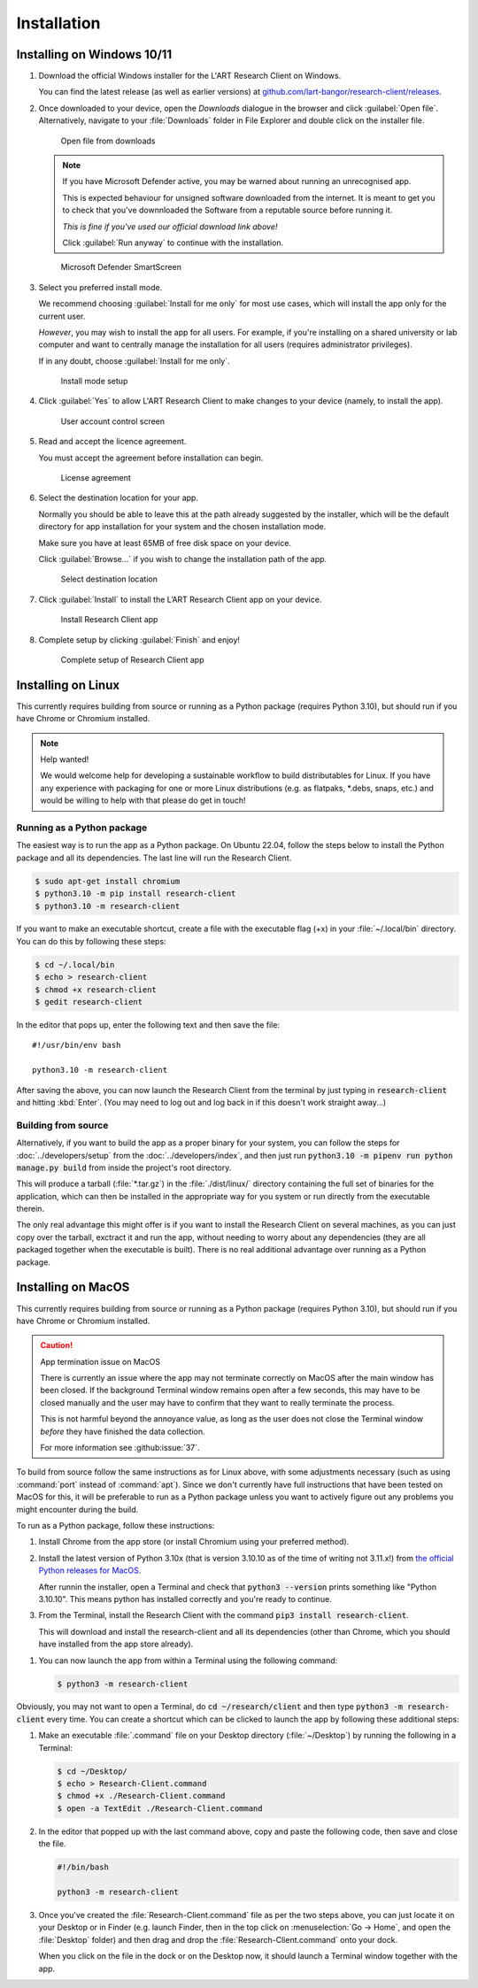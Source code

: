 Installation
============

Installing on Windows 10/11
---------------------------

#. Download the official Windows installer for the L'ART Research Client on Windows.

   You can find the latest release (as well as earlier versions) at
   `github.com/lart-bangor/research-client/releases <https://github.com/lart-bangor/research-client/releases>`_.

#. Once downloaded to your device, open the *Downloads* dialogue in the browser and click :guilabel:`Open file`.
   Alternatively, navigate to your :file:`Downloads` folder in File Explorer and double click on the installer file.

   .. figure:: figures/users_install_open_from_downloads.png
      :name: users_install_open_from_downloads
      :width: 400
      :alt: Screenshot of Windows download dialogue showing the downloaded installer file.

      Open file from downloads

   .. note::

      If you have Microsoft Defender active, you may be warned about running an unrecognised app.
      
      This is expected behaviour for unsigned software downloaded from the internet. It is meant to get you to
      check that you've downnloaded the Software from a reputable source before running it.
      
      *This is fine if you've used our official download link above!*
      
      Click :guilabel:`Run anyway` to continue with the installation.

   .. figure:: figures/microsoft_defender_smartscreen.png
         :name: microsoft_defender_smartscreen
         :width: 400
         :alt: An image of protection message from Windows taken from Microsoft Defender Smartscreen.

         Microsoft Defender SmartScreen

#. Select you preferred install mode.

   We recommend choosing :guilabel:`Install for me only` for most use cases, which
   will install the app only for the current user.
   
   *However*, you may wish to install the app for all users. For example, if you're installing on a
   shared university or lab computer and want to centrally manage the installation for all users
   (requires administrator privileges).

   If in any doubt, choose :guilabel:`Install for me only`.

   .. figure:: figures/user_install_mode_setup.png
      :name: user_install_mode_setup
      :width: 400
      :alt: Screenshot of selecting an install mode for users

      Install mode setup

#. Click :guilabel:`Yes` to allow L'ART Research Client to make changes to your device
   (namely, to install the app).

   .. figure:: figures/user_account_control_screen.png
      :name: user_account_control_screen
      :width: 400
      :alt: Screenshot of User Account Control Screen.

      User account control screen

#. Read and accept the licence agreement.

   You must accept the agreement before installation can begin.

   .. figure:: figures/user_install_license_agreement.png
      :name: user_install_license_agreement
      :width: 400
      :alt: Screenshot of setup screen for the License agreement.

      License agreement

#. Select the destination location for your app.

   Normally you should be able to leave this at the path already suggested by the installer,
   which will be the default directory for app installation for your system and the chosen
   installation mode.
   
   Make sure you have at least 65MB of free disk space on your device.
   
   Click :guilabel:`Browse...` if you wish to change the installation path of the app.  

   .. figure:: figures/user_install_destination_location.png
      :name: user_install_destination_location
      :width: 400
      :alt: Screenshot of setup screen requesting the user to select a destination location

      Select destination location

#. Click :guilabel:`Install` to install the L’ART Research Client app on your device. 

   .. figure:: figures/user_install_research_client.png
      :name: user_install_research_client
      :width: 400
      :alt: Screenshot of application ready for installation.

      Install Research Client app

#. Complete setup by clicking :guilabel:`Finish` and enjoy!

   .. figure:: figures/complete_setup_research_client.png
      :name: complete_setup_research_client
      :width: 400
      :alt: Screenshot of completing the L'ART Research Client Setup Wizard

      Complete setup of Research Client app


Installing on Linux
-------------------

This currently requires building from source or running as a Python package (requires Python 3.10),
but should run if you have Chrome or Chromium installed.

.. note:: Help wanted!

   We would welcome help for developing a sustainable workflow to build distributables for Linux.
   If you have any experience with packaging for one or more Linux distributions (e.g. as flatpaks,
   \*.debs, snaps, etc.) and would be willing to help with that please do get in touch!



Running as a Python package
^^^^^^^^^^^^^^^^^^^^^^^^^^^

The easiest way is to run the app as a Python package. On Ubuntu 22.04, follow the steps below to
install the Python package and all its dependencies. The last line will run the Research Client.

.. code-block:: console

   $ sudo apt-get install chromium
   $ python3.10 -m pip install research-client
   $ python3.10 -m research-client

.. The easiest way is to run directly from source. On Ubuntu 22.04, follow the steps below the get
   the source code and all the dependencies installed. The last line will run the Research Client.

   .. parsed-literal::

      sudo apt install chromium-browser python3-pip python3-tk -y
      python3.10 -m pip install pipenv
      cd ~/
      wget https\ :/\ |github_refs_tags_url|\ |version|\ .tar.gz
      tar -xf ./v\ |version|\ .tar.gz
      rm ./v\ |version|\ .tar.gz
      cd research-client-|version|
      python3.10 -m pipenv install
      python3.10 -m pipenv run python ./manage.py run

If you want to make an executable shortcut, create a file with the executable flag (+x) in your
:file:`~/.local/bin` directory. You can do this by following these steps:

.. code-block:: console

   $ cd ~/.local/bin
   $ echo > research-client
   $ chmod +x research-client
   $ gedit research-client

In the editor that pops up, enter the following text and then save the file:

.. parsed-literal::

   #!/usr/bin/env bash

   python3.10 -m research-client

After saving the above, you can now launch the Research Client from the terminal by
just typing in :code:`research-client` and hitting :kbd:`Enter`. (You may need to
log out and log back in if this doesn't work straight away...)


Building from source
^^^^^^^^^^^^^^^^^^^^

Alternatively, if you want to build the app as a proper binary for your system,
you can follow the steps for :doc:`../developers/setup` from the
:doc:`../developers/index`, and then just run
:code:`python3.10 -m pipenv run python manage.py build` from inside the
project's root directory.

This will produce a tarball (:file:`*.tar.gz`) in the :file:`./dist/linux/`
directory containing the full set of binaries for the application, which can then
be installed in the appropriate way for you system or run directly from the
executable therein.

The only real advantage this might offer is if you want to install the
Research Client on several machines, as you can just copy over the tarball,
exctract it and run the app, without needing to worry about any dependencies
(they are all packaged together when the executable is built). There is no
real additional advantage over running as a Python package.



Installing on MacOS
-------------------

This currently requires building from source or running as a Python package (requires Python 3.10),
but should run if you have Chrome or Chromium installed.

.. caution:: App termination issue on MacOS

   There is currently an issue where the app may not terminate correctly on MacOS after the main
   window has been closed. If the background Terminal window remains open after a few seconds, this
   may have to be closed manually and the user may have to confirm that they want to really terminate
   the process.

   This is not harmful beyond the annoyance value, as long as the user does not close the Terminal
   window *before* they have finished the data collection.

   For more information see :github:issue:`37`.


To build from source follow the same instructions as for Linux above, with some adjustments necessary
(such as using :command:`port` instead of :command:`apt`). Since we don't currently have full
instructions that have been tested on MacOS for this, it will be preferable to run as a Python
package unless you want to actively figure out any problems you might encounter during the build.

To run as a Python package, follow these instructions:

#. Install Chrome from the app store (or install Chromium using your preferred method).

#. Install the latest version of Python 3.10x (that is version 3.10.10 as of the time of
   writing not 3.11.x!) from `the official Python releases for MacOS <https://www.python.org/downloads/macos/>`_.

   After runnin the installer, open a Terminal and check that :code:`python3 --version`
   prints something like "Python 3.10.10". This means python has installed correctly and
   you're ready to continue.

#. From the Terminal, install the Research Client with the command
   :code:`pip3 install research-client`.

   This will download and install the research-client and all its dependencies (other than Chrome,
   which you should have installed from the app store already).

.. #. Install :command:`pipenv` with the command :code:`pip3 install pipenv`. This should
      print out a success message at the end of the process. You can ignore any messages it
      might print about updating pip itself (or follow the instructions it provides if you like).

   #. Now run the following commands in your terminal to set up the package from source:

      .. parsed-literal::

         cd ~
         curl -L https\ :/\ |github_refs_tags_url|\ |version|\ .tar.gz -o research-client.tar.gz
         tar -xf ./research-client.tar.gz
         rm research-client.tar.gz
         mv research-client-|version| research-client
         cd research-client
         python3 -m pipenv install

   .. |github_refs_tags_url| replace:: /github.com/lart-bangor/research-client/archive/refs/tags/v

#. You can now launch the app from within a Terminal using the following command:
   
   .. code-block:: console

      $ python3 -m research-client


Obviously, you may not want to open a Terminal, do :code:`cd ~/research/client` and then
type :code:`python3 -m research-client` every time. You can create
a shortcut which can be clicked to launch the app by following these additional steps:

#. Make an executable :file:`.command` file on your Desktop directory (:file:`~/Desktop`)
   by running the following in a Terminal:

   .. code-block:: console

      $ cd ~/Desktop/
      $ echo > Research-Client.command
      $ chmod +x ./Research-Client.command
      $ open -a TextEdit ./Research-Client.command

#. In the editor that popped up with the last command above, copy and paste the following
   code, then save and close the file.

   .. code-block:: bash

      #!/bin/bash

      python3 -m research-client

#. Once you've created the :file:`Research-Client.command` file as per the two steps above,
   you can just locate it on your Desktop or in Finder (e.g. launch Finder, then in the top
   click on :menuselection:`Go -> Home`, and open the :file:`Desktop` folder) and then drag
   and drop the :file:`Research-Client.command` onto your dock.

   When you click on the file in the dock or on the Desktop now, it should launch a Terminal
   window together with the app.
